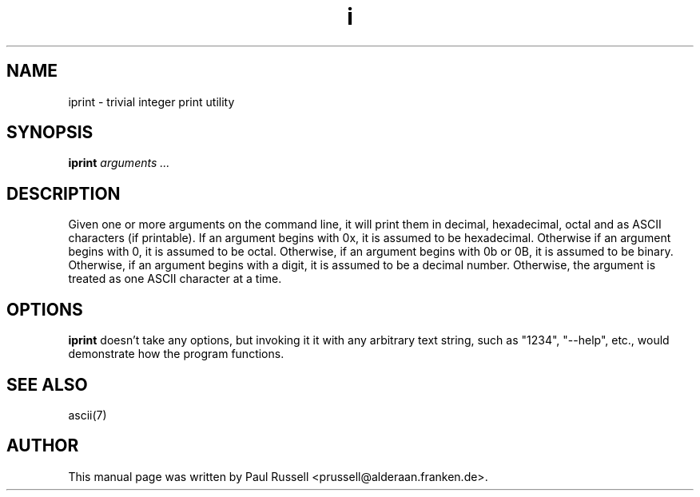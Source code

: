 .TH i 1
.SH NAME
iprint \- trivial integer print utility
.SH SYNOPSIS
.B iprint
.I "arguments ..."
.SH "DESCRIPTION"
Given one or more arguments on the command line, it will print them in
decimal, hexadecimal, octal and as ASCII characters (if printable).  If an
argument begins with 0x, it is assumed to be hexadecimal.  Otherwise
if an argument begins with 0, it is assumed to be octal.  Otherwise,
if an argument begins with 0b or 0B, it is assumed to be binary.  Otherwise,
if an argument begins with a digit, it is assumed to be a decimal
number.  Otherwise, the argument is treated as one ASCII character at
a time.
.SH OPTIONS
.B iprint
doesn't take any options, but invoking it it with any arbitrary text string,
such as "1234", "\-\-help", etc., would demonstrate how
the program functions.
.SH "SEE ALSO"
ascii(7)
.SH AUTHOR
This manual page was written by Paul Russell <prussell@alderaan.franken.de>.

